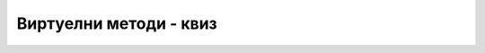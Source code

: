 Виртуелни методи - квиз
=======================

.. quizq::

    Дат је програм 

    .. code-block:: csharp

        using System;
        class B
        {
            public virtual void F1() { System.Console.Write("Bazna-F1 "); }
        }

        class I : B
        {
            public new void F1() { System.Console.Write("Izvedena-F1 "); }
        }

        class Program
        {
            static void Main(string[] args)
            {
                B y1 = new I(); y1.F1();
                I y2 = new I(); y2.F1();
            }
        }

    .. mchoice:: virt1
        :answer_a: Bazna-F1 Bazna-F1
        :answer_b: Bazna-F1 Izvedena-F1
        :answer_c: Izvedena-F1 Bazna-F1
        :answer_d: Izvedena-F1 Izvedena-F1
        :correct: b

        Шта исписује програм?



.. quizq::

    Дат је програм 

    .. code-block:: csharp

        using System;
        class B
        {
            public virtual void F1() { System.Console.Write("Bazna-F1 "); }
        }

        class I : B
        {
            public override void F1() { System.Console.Write("Izvedena-F1 "); }
        }

        class Program
        {
            static void Main(string[] args)
            {
                B y1 = new I(); y1.F1();
                I y2 = new I(); y2.F1();
            }
        }
    
    .. mchoice:: virt2
        :answer_a: Bazna-F2 Bazna-F2
        :answer_b: Bazna-F2 Izvedena-F2
        :answer_c: Izvedena-F2 Bazna-F2
        :answer_d: Izvedena-F2 Izvedena-F2
        :correct: d

        Шта исписује програм?



.. quizq::

    Дат је програм 

    .. code-block:: csharp

        using System;
        class B
        {
            public void F1() { F2(); }
            public virtual void F2() { System.Console.Write("Bazna-F2 "); }
        }

        class I : B
        {
            public override void F2() { System.Console.Write("Izvedena-F2 "); }
        }

        class Program
        {
            static void Main(string[] args)
            {
                B y1 = new I(); y1.F1();
                I y2 = new I(); y2.F1();
            }
        }
    
    .. mchoice:: virt3
        :answer_a: Bazna-F2 Bazna-F2
        :answer_b: Bazna-F2 Izvedena-F2
        :answer_c: Izvedena-F2 Bazna-F2
        :answer_d: Izvedena-F2 Izvedena-F2
        :correct: d

        Шта исписује програм?


.. quizq::

    Дат је програм 

    .. code-block:: csharp

        using System;
        class B
        {
            public void F1() { F2(); }
            public virtual void F2() { System.Console.Write("Bazna-F2 "); }
        }

        class I : B
        {
            public new void F2() { System.Console.Write("Izvedena-F2 "); }
        }

        class Program
        {
            static void Main(string[] args)
            {
                B y1 = new I(); y1.F1();
                I y2 = new I(); y2.F1();
            }
        }
    
    .. mchoice:: virt4
        :answer_a: Bazna-F2 Bazna-F2
        :answer_b: Bazna-F2 Izvedena-F2
        :answer_c: Izvedena-F2 Bazna-F2
        :answer_d: Izvedena-F2 Izvedena-F2
        :correct: a

        Шта исписује програм?


.. comment

        using System;
        class B
        {
            public virtual void F1() { F2(); }
            public virtual void F2() { System.Console.Write("Bazna-F2 "); }
        }

        class I : B
        {
            public new void F2() { System.Console.Write("Izvedena-F2 "); }
        }

        class Program
        {
            static void Main(string[] args)
            {
                B y1 = new I(); y1.F1();
                I y2 = new I(); y2.F1();
            }
        }
